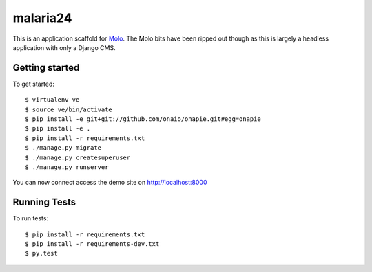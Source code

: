 malaria24
=========================

This is an application scaffold for Molo_.
The Molo bits have been ripped out though as this is largely a headless
application with only a Django CMS.

Getting started
---------------

To get started::

    $ virtualenv ve
    $ source ve/bin/activate
    $ pip install -e git+git://github.com/onaio/onapie.git#egg=onapie
    $ pip install -e .
    $ pip install -r requirements.txt
    $ ./manage.py migrate
    $ ./manage.py createsuperuser
    $ ./manage.py runserver

You can now connect access the demo site on http://localhost:8000


.. _Molo: https://molo.readthedocs.org


Running Tests
--------------

To run tests::

  $ pip install -r requirements.txt
  $ pip install -r requirements-dev.txt
  $ py.test
